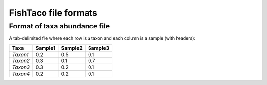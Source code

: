FishTaco file formats
=====================


Format of taxa abundance file
-----------------------------

A tab-delimited file where each row is a taxon and each column is a sample (with headers):

========  ======= ======= =======
  Taxa    Sample1 Sample2 Sample3
========  ======= ======= =======
*Taxon1*    0.2    0.5      0.1
*Taxon2*    0.3    0.1      0.7
*Taxon3*    0.3    0.2      0.1
*Taxon4*    0.2    0.2      0.1
========  ======= ======= =======

